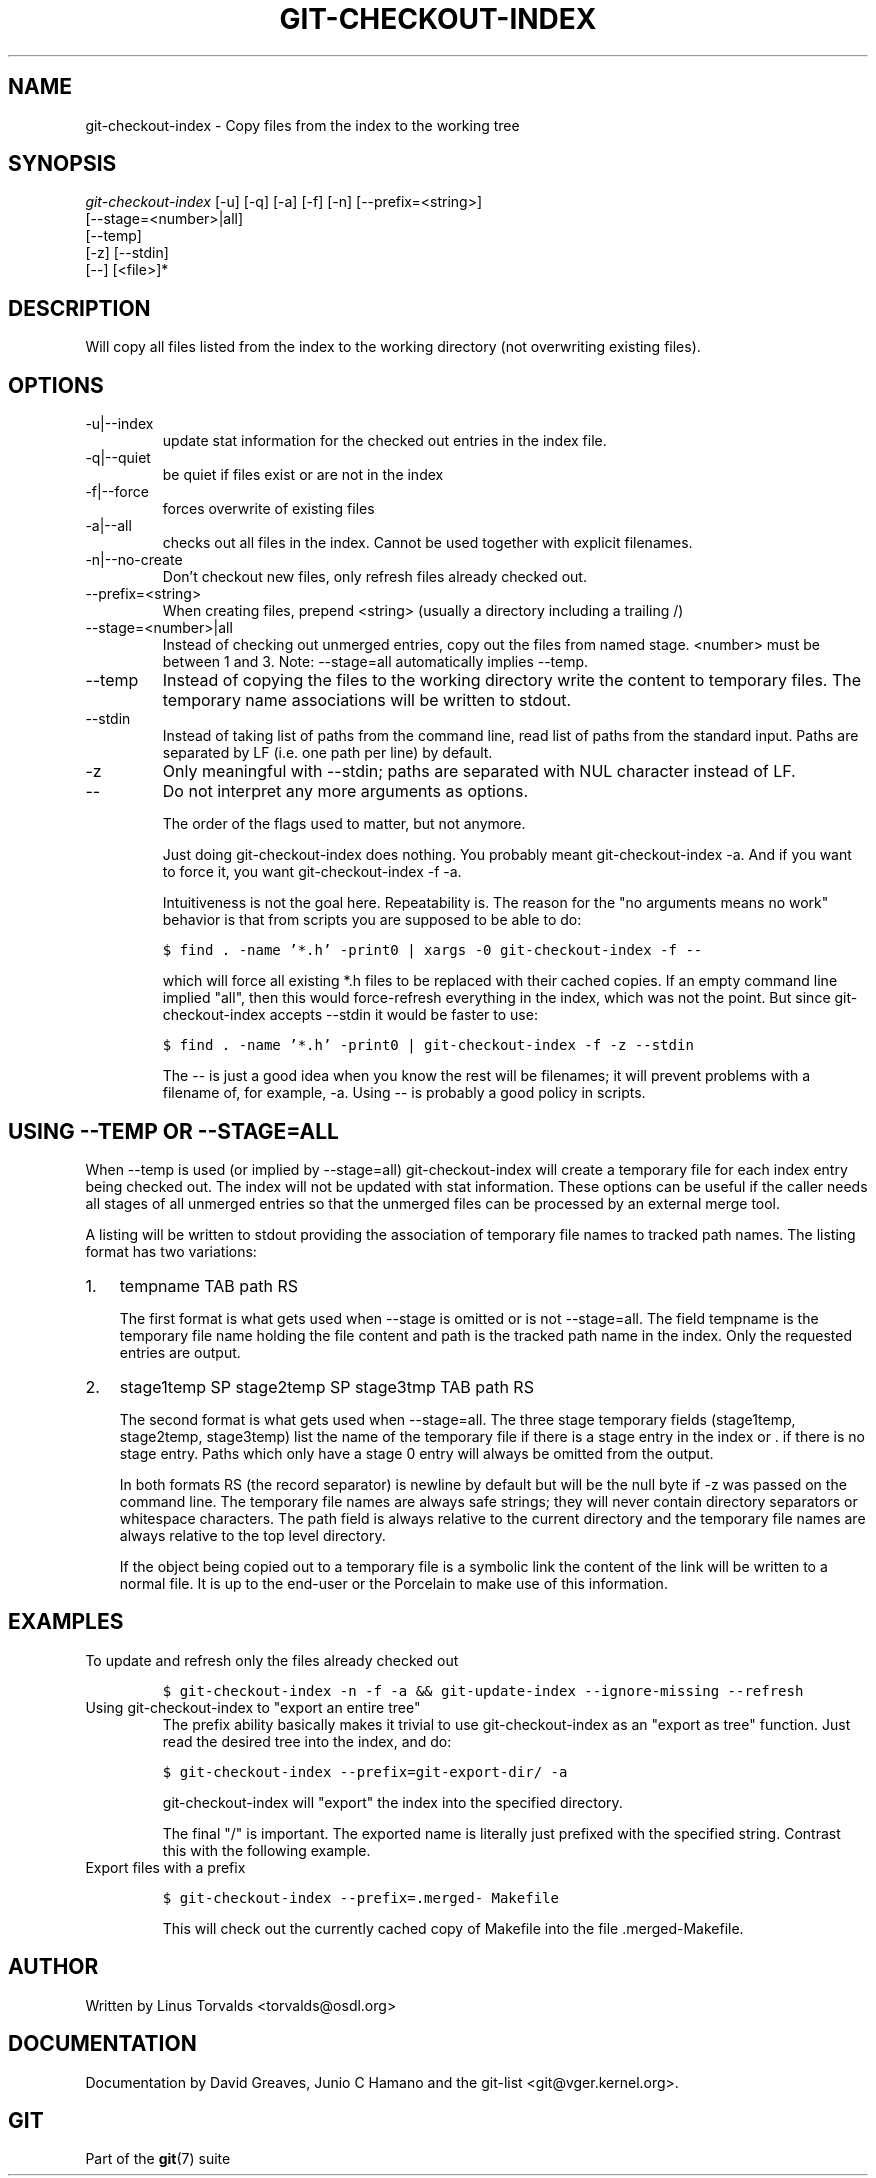 .\" ** You probably do not want to edit this file directly **
.\" It was generated using the DocBook XSL Stylesheets (version 1.69.1).
.\" Instead of manually editing it, you probably should edit the DocBook XML
.\" source for it and then use the DocBook XSL Stylesheets to regenerate it.
.TH "GIT\-CHECKOUT\-INDEX" "1" "06/01/2008" "Git 1.5.6.rc0.52.g58124" "Git Manual"
.\" disable hyphenation
.nh
.\" disable justification (adjust text to left margin only)
.ad l
.SH "NAME"
git\-checkout\-index \- Copy files from the index to the working tree
.SH "SYNOPSIS"
.sp
.nf
\fIgit\-checkout\-index\fR [\-u] [\-q] [\-a] [\-f] [\-n] [\-\-prefix=<string>]
                   [\-\-stage=<number>|all]
                   [\-\-temp]
                   [\-z] [\-\-stdin]
                   [\-\-] [<file>]*
.fi
.SH "DESCRIPTION"
Will copy all files listed from the index to the working directory (not overwriting existing files).
.SH "OPTIONS"
.TP
\-u|\-\-index
update stat information for the checked out entries in the index file.
.TP
\-q|\-\-quiet
be quiet if files exist or are not in the index
.TP
\-f|\-\-force
forces overwrite of existing files
.TP
\-a|\-\-all
checks out all files in the index. Cannot be used together with explicit filenames.
.TP
\-n|\-\-no\-create
Don't checkout new files, only refresh files already checked out.
.TP
\-\-prefix=<string>
When creating files, prepend <string> (usually a directory including a trailing /)
.TP
\-\-stage=<number>|all
Instead of checking out unmerged entries, copy out the files from named stage. <number> must be between 1 and 3. Note: \-\-stage=all automatically implies \-\-temp.
.TP
\-\-temp
Instead of copying the files to the working directory write the content to temporary files. The temporary name associations will be written to stdout.
.TP
\-\-stdin
Instead of taking list of paths from the command line, read list of paths from the standard input. Paths are separated by LF (i.e. one path per line) by default.
.TP
\-z
Only meaningful with \-\-stdin; paths are separated with NUL character instead of LF.
.TP
\-\-
Do not interpret any more arguments as options.

The order of the flags used to matter, but not anymore.

Just doing git\-checkout\-index does nothing. You probably meant git\-checkout\-index \-a. And if you want to force it, you want git\-checkout\-index \-f \-a.

Intuitiveness is not the goal here. Repeatability is. The reason for the "no arguments means no work" behavior is that from scripts you are supposed to be able to do:
.sp
.nf
.ft C
$ find . \-name '*.h' \-print0 | xargs \-0 git\-checkout\-index \-f \-\-
.ft

.fi
which will force all existing *.h files to be replaced with their cached copies. If an empty command line implied "all", then this would force\-refresh everything in the index, which was not the point. But since git\-checkout\-index accepts \-\-stdin it would be faster to use:
.sp
.nf
.ft C
$ find . \-name '*.h' \-print0 | git\-checkout\-index \-f \-z \-\-stdin
.ft

.fi
The \-\- is just a good idea when you know the rest will be filenames; it will prevent problems with a filename of, for example, \-a. Using \-\- is probably a good policy in scripts.
.SH "USING \-\-TEMP OR \-\-STAGE=ALL"
When \-\-temp is used (or implied by \-\-stage=all) git\-checkout\-index will create a temporary file for each index entry being checked out. The index will not be updated with stat information. These options can be useful if the caller needs all stages of all unmerged entries so that the unmerged files can be processed by an external merge tool.

A listing will be written to stdout providing the association of temporary file names to tracked path names. The listing format has two variations:
.TP 3
1.
tempname TAB path RS

The first format is what gets used when \-\-stage is omitted or is not \-\-stage=all. The field tempname is the temporary file name holding the file content and path is the tracked path name in the index. Only the requested entries are output.
.TP
2.
stage1temp SP stage2temp SP stage3tmp TAB path RS

The second format is what gets used when \-\-stage=all. The three stage temporary fields (stage1temp, stage2temp, stage3temp) list the name of the temporary file if there is a stage entry in the index or . if there is no stage entry. Paths which only have a stage 0 entry will always be omitted from the output.

In both formats RS (the record separator) is newline by default but will be the null byte if \-z was passed on the command line. The temporary file names are always safe strings; they will never contain directory separators or whitespace characters. The path field is always relative to the current directory and the temporary file names are always relative to the top level directory.

If the object being copied out to a temporary file is a symbolic link the content of the link will be written to a normal file. It is up to the end\-user or the Porcelain to make use of this information.
.SH "EXAMPLES"
.TP
To update and refresh only the files already checked out
.sp
.nf
.ft C
$ git\-checkout\-index \-n \-f \-a && git\-update\-index \-\-ignore\-missing \-\-refresh
.ft

.fi
.TP
Using git\-checkout\-index to "export an entire tree"
The prefix ability basically makes it trivial to use git\-checkout\-index as an "export as tree" function. Just read the desired tree into the index, and do:
.sp
.nf
.ft C
$ git\-checkout\-index \-\-prefix=git\-export\-dir/ \-a
.ft

.fi
git\-checkout\-index will "export" the index into the specified directory.

The final "/" is important. The exported name is literally just prefixed with the specified string. Contrast this with the following example.
.TP
Export files with a prefix
.sp
.nf
.ft C
$ git\-checkout\-index \-\-prefix=.merged\- Makefile
.ft

.fi
This will check out the currently cached copy of Makefile into the file .merged\-Makefile.
.SH "AUTHOR"
Written by Linus Torvalds <torvalds@osdl.org>
.SH "DOCUMENTATION"
Documentation by David Greaves, Junio C Hamano and the git\-list <git@vger.kernel.org>.
.SH "GIT"
Part of the \fBgit\fR(7) suite

